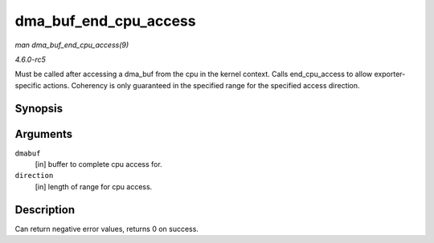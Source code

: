 .. -*- coding: utf-8; mode: rst -*-

.. _API-dma-buf-end-cpu-access:

======================
dma_buf_end_cpu_access
======================

*man dma_buf_end_cpu_access(9)*

*4.6.0-rc5*

Must be called after accessing a dma_buf from the cpu in the kernel
context. Calls end_cpu_access to allow exporter-specific actions.
Coherency is only guaranteed in the specified range for the specified
access direction.


Synopsis
========

.. c:function:: int dma_buf_end_cpu_access( struct dma_buf * dmabuf, enum dma_data_direction direction )

Arguments
=========

``dmabuf``
    [in] buffer to complete cpu access for.

``direction``
    [in] length of range for cpu access.


Description
===========

Can return negative error values, returns 0 on success.


.. ------------------------------------------------------------------------------
.. This file was automatically converted from DocBook-XML with the dbxml
.. library (https://github.com/return42/sphkerneldoc). The origin XML comes
.. from the linux kernel, refer to:
..
.. * https://github.com/torvalds/linux/tree/master/Documentation/DocBook
.. ------------------------------------------------------------------------------
